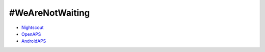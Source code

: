#WeAreNotWaiting
================

- `Nightscout <./Nightscout/index.html>`_
- `OpenAPS <https://openaps.readthedocs.io/en/latest/>`_
- `AndroidAPS <http://wiki.androidaps.org>`_
